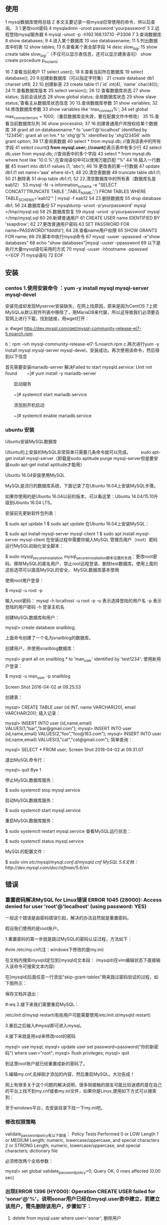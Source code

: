 ** 使用
1 mysql数据库使用总结
 2 本文主要记录一些mysql日常使用的命令，供以后查询。
 3 1.更改root密码
 4 mysqladmin -uroot password 'yourpassword'
 5 2.远程登陆mysql服务器
 6 mysql -uroot -p -h192.168.137.10 -P3306
 7 3.查询数据库
 8 show databases;
 9 4.进入某个数据库
10 use databasename;
11 5.列出数据库中的表
12 show tables;
13 6.查看某个表全部字段
14 desc slow_log;
15 show create table slow_log\G; （不仅可以显示表信息，还可以显示建表语句）
   show create procedure p_m_client;

16 7.查看当前用户
17 select user();
18 8.查看当前所在数据库
19 select database();
20 9.创建新数据库（可以指定字符集）
21 create database db1 charset utf8;
22 10.创建新表
23 create table t1 (`id` int(4), `name` char(40));
24 11.查看数据库版本
25 select version();
26 12.查看数据库状态
27 show status;         当前会话状态
28 show global status;  全局数据库状态
29 show slave status\G;   查看主从数据库状态信息
30 13.查询数据库参数
31 show variables;
32 14.修改数据库参数
33 show variables like 'max_connect%';
34 set global max_connect_errors = 1000;（重启数据库会失效，要在配置文件中修改）
35 15.查看当前数据库队列
36 show processlist;
37 16.创建普通用户并授权给某个数据库
38 grant all on databasename.* to 'user1'@'localhost' identified by '123456';
grant all on hm.* to 'xhg'@'%' identified by 'xhg123456' with grant option;
39 17.查询表数据
40 select * from mysql.db;           //查询该表中的所有字段
41 select count(*) from mysql.user;  //count(*)表示表中有多少行
42 select db,user  from mysql.db;    //查询表中的多个字段
43 select * from mysql.db where host like '10.0.%';在查询语句中可以使用万能匹配 “%”
44 18.插入一行数据
45 insert into db1.t1 values (1, 'abc');
46 19.更改表的某一行数据
47 update db1.t1 set name='aaa' where id=1;
48 20.清空表数据
49 truncate table db1.t1;
50 21.删除表
51 drop table db1.t1;
52 22.清空数据库中的所有表（数据库名是eab12）
53 mysql -N -s information_schema -e "SELECT CONCAT('TRUNCATE TABLE ',TABLE_NAME,';') FROM TABLES WHERE TABLE_SCHEMA='eab12'" | mysql -f eab12
54 23.删除数据库
55 drop database db1;
56 24.数据库备份
57 mysqldump  -uroot -p'yourpassword' mysql >/tmp/mysql.sql
58 25.数据库恢复
59 mysql -uroot -p'yourpassword' mysql </tmp/mysql.sql
60 26.新建普通用户
61 CREATE USER name IDENTIFIED BY 'ssapdrow';
62 27.更改普通用户密码
63 SET PASSWORD FOR name=PASSWORD('fdddfd');
64 28.查看name用户权限
65 SHOW GRANTS FOR name;
66 29.脚本中执行mysql命令
67 mysql -uuser -ppasswd -e"show databases"
68 echo "show databases"|mysql -uuser -ppassword
69 以下是执行大量mysql语句采用的方式
70 mysql -uuser -hhostname -ppasswd <<EOF
71 mysql语句
72 EOF
** 安装
*** centos 1.使用安装命令 ：yum -y install mysql mysql-server mysql-devel

安装完成却发现Myserver安装缺失，在网上找原因，原来是因为CentOS 7上把MySQL从默认软件列表中移除了，用MariaDB来代替，所以这导致我们必须要去官网上进行下载，找到链接，用wget打开：

a: #wget http://dev.mysql.com/get/mysql-community-release-el7-5.noarch.rpm 

b：rpm -ivh mysql-community-release-el7-5.noarch.rpm
c.两次进行yum -y install mysql mysql-server mysql-devel，安装成功。再次使用该命令，然后得到以下信息


首先需要安装mariadb-server
解决Failed to start mysqld.service: Unit not found
　　~]# yum install -y mariadb-server

　　启动服务

　　~]# systemctl start mariadb.service

　　添加到开机启动

　　~]# systemctl enable mariadb.service
*** ubuntu 安装

 Ubuntu安装MySQL数据库

Ubuntu的上安装的MySQL非常简单只需要几条命令就可以完成。
　　sudo apt-get install mysql-server（卸载是sudo aptitude purge mysql-server但是要安装sudo apt-get install aptitude才能用）


Ubuntu 16.04安装使用MySQL

MySQL是流行的数据库系统，下面记录了在Ubuntu 16.04上安装MySQL步骤。

如果你使用的是Ubuntu 16.04以前的版本，可以看这里：Ubuntu 14.04/15.10升级到Ubuntu 16.04 LTS。


安装前先更新软件包列表：


$ sudo apt update
1
$ sudo apt update
在Ubuntu 16.04上安装MySQL：


$ sudo apt install mysql-server mysql-client
1
$ sudo apt install mysql-server mysql-client
在安装过程中需要你输入MySQL 管理员用户（root）密码
运行MySQL初始化安全脚本：

$ sudo mysql_secure_installation
mysql_secure_installation脚本设置的东西：更改root密码、移除MySQL的匿名用户、禁止root远程登录、删除test数据库。使用上面的这些选项可以提高MySQL的安全。
MySQL数据库基本使用

使用root用户登录：


$ mysql -u root -p

输入root密码：
mysql -h localhost -u root -p
-u 表示选择登陆的用户名
-p 表示登陆的用户密码
-h 登录主机名

创建MySQL数据库和用户：


mysql> create database snailblog;

上面命令创建了一个名为snailblog的数据库。

创建用户，并使用snailblog数据库：


mysql> grant all on snailblog.* to 'man_user' identified by 'test1234';
使用新用户登录：


$ mysql -u man_user -p snailblog

Screen Shot 2016-04-02 at 09.25.53

创建表：

mysql> CREATE TABLE user (id INT, name VARCHAR(20), email VARCHAR(20));
插入记录：

mysql> INSERT INTO user (id,name,email) VALUES(1,"bar","bar@gmail.com");
mysql> INSERT INTO user (id,name,email) VALUES(2,"foo","foo@163.com");
mysql> INSERT INTO user (id,name,email) VALUES(3,"cat","cat@gmail.com");
简单查询：

mysql> SELECT * FROM user;
Screen Shot 2016-04-02 at 09.31.07

退出MySQL命令行：


mysql> quit
Bye
1

停止MySQL数据库服务：


$ sudo systemctl stop mysql.service

启动MySQL数据库服务：


$ sudo systemctl start mysql.service

重启MySQL数据库服务：


$ sudo systemctl restart mysql.service
查看MySQL运行状态：

$ sudo systemctl status mysql.service

MySQL的配置文件：


$ sudo vim /etc/mysql/mysql.conf.d/mysqld.cnf
MySQL 5.6文档：http://dev.mysql.com/doc/refman/5.6/en/

** 错误
*** 重置密码解决MySQL for Linux错误 ERROR 1045 (28000): Access denied for user 'root'@'localhost' (using password: YES)

一般这个错误是由密码错误引起，解决的办法自然就是重置密码。

假设我们使用的是root账户。

1.重置密码的第一步就是跳过MySQL的密码认证过程，方法如下：

#vim /etc/my.cnf(注：windows下修改的是my.ini)

在文档内搜索mysqld定位到[mysqld]文本段：
/mysqld(在vim编辑状态下直接输入该命令可搜索文本内容)

在[mysqld]后面任意一行添加“skip-grant-tables”用来跳过密码验证的过程，如下图所示：

保存文档并退出：

#:wq
2.接下来我们需要重启MySQL：

/etc/init.d/mysql restart(有些用户可能需要使用/etc/init.d/mysqld restart)

3.重启之后输入#mysql即可进入mysql。

 

4.接下来就是用sql来修改root的密码

mysql> use mysql;
mysql> update user set password=password("你的新密码") where user="root";
mysql> flush privileges;
mysql> quit

到这里root账户就已经重置成新的密码了。

5.编辑my.cnf,去掉刚才添加的内容，然后重启MySQL。大功告成！

 

 网上有很多关于这个问题的解决说明，很多刚接触的朋友可能比较迷惑的是在自己的平台上找不到my.cnf或者my.ini文件，如果你是Linux,使用如下方式可以搜索到：

至于windows平台，去安装目录下找一下my.ini吧。
*** 修改权限策略
validate_password_policy有以下取值：
Policy	Tests Performed
0 or LOW 	Length
1 or MEDIUM 	Length; numeric, lowercase/uppercase, and special characters
2 or STRONG 	Length; numeric, lowercase/uppercase, and special characters; dictionary file

必须修改两个全局参数：

mysql> set global validate_password_policy=0;
Query OK, 0 rows affected (0.00 sec)

*** 出现ERROR 1396 (HY000): Operation CREATE USER failed for 'sonar'@'%'，说明sonar用户已经在mysql.user表中建立，若建立该用户，需先删除该用户，步骤如下：

1. delete from mysql.user where user='sonar'; 删除用户

2.CREATE USER 'sonar'@'%'IDENTIFIED BY 'sonar';天假用户

3. flush privileges; 清理缓存

4. select * from mysql.user where user='sonar';查看该用户是否存在 ，结果是null

5.  flush privileges;清理缓存

6. GRANT ALL ON hm.* TO 'xhg'@'%' IDENTIFIED BY 'xhg';用户操作授权

** 元数据
https://www.cnblogs.com/Xjng/p/7136424.html

Mysql元数据分析
*** 一、information_schema库

information_schema库中的表，保存的是Mysql的元数据。
官网元数据表介绍
InnoDB相关的表介绍
库中有表：

+---------------------------------------+
| Tables_in_information_schema          |
+---------------------------------------+
| CHARACTER_SETS                        |
| COLLATIONS                            |
| COLLATION_CHARACTER_SET_APPLICABILITY |
| COLUMNS                               |
| COLUMN_PRIVILEGES                     |
| ENGINES                               |
| EVENTS                                |
| FILES                                 |
| GLOBAL_STATUS                         |
| GLOBAL_VARIABLES                      |
| KEY_COLUMN_USAGE                      |
| PARAMETERS                            |
| PARTITIONS                            |
| PLUGINS                               |
| PROCESSLIST                           |
| PROFILING                             |
| REFERENTIAL_CONSTRAINTS               |
| ROUTINES                              |
| SCHEMATA                              |
| SCHEMA_PRIVILEGES                     |
| SESSION_STATUS                        |
| SESSION_VARIABLES                     |
| STATISTICS                            |
| TABLES                                |
| TABLESPACES                           |
| TABLE_CONSTRAINTS                     |
| TABLE_PRIVILEGES                      |
| TRIGGERS                              |
| USER_PRIVILEGES                       |
| VIEWS                                 |
| INNODB_CMP_RESET                      |
| INNODB_TRX                            |
| INNODB_CMPMEM_RESET                   |
| INNODB_LOCK_WAITS                     |
| INNODB_CMPMEM                         |
| INNODB_CMP                            |
| INNODB_LOCKS                          |
+---------------------------------------+

1. CHARACTER_SETS

保存所有Mysql可用的字符集。相当于命令：SHOW CHARACTER SET
2. COLLATIONS

提供了关于各字符集的对照信息
3. COLLATION_CHARACTER_SET_APPLICABILITY
4. COLUMNS

这个表保存的是所有数据库的列信息

TABLE_CATALOG
TABLE_SCHEMA 库名
TABLE_NAME 表名
COLUMN_NAME 列名
ORDINAL_POSITION 应该是该列在该表中的顺序
COLUMN_DEFAULT 列的默认值
IS_NULLABLE 是否可以为NULL
DATA_TYPE 数据类型
CHARACTER_MAXIMUM_LENGTH 数据的长度
CHARACTER_OCTET_LENGTH 数据的存储长度
NUMERIC_PRECISION
NUMERIC_SCALE
CHARACTER_SET_NAME 列的字符编码
COLLATION_NAME
COLUMN_TYPE 列的类型，例如varchar(20)
COLUMN_KEY 如果等于PRI，表示是主键
EXTRA 定义列的时候的其他信息，例如自增，主键
PRIVILEGES 操作权限有：select,insert,update,references （ 官方说明 ）
COLUMN_COMMENT 列的备注

例子：

***************************[ 1. row ]***************************
TABLE_CATALOG            | def
TABLE_SCHEMA             | test
TABLE_NAME               | sleep_account
COLUMN_NAME              | key
ORDINAL_POSITION         | 1
COLUMN_DEFAULT           | None
IS_NULLABLE              | NO
DATA_TYPE                | int
CHARACTER_MAXIMUM_LENGTH | None
CHARACTER_OCTET_LENGTH   | None
NUMERIC_PRECISION        | 10
NUMERIC_SCALE            | 0
CHARACTER_SET_NAME       | None
COLLATION_NAME           | None
COLUMN_TYPE              | int(11)
COLUMN_KEY               | PRI
EXTRA                    | auto_increment
PRIVILEGES               | select,insert,update,references
COLUMN_COMMENT           | 

5. COLUMN_PRIVILEGES

列的特权信息，应该和COLUMN表的PRIVILEGES的功能差不多的。
6. ENGINES

存储Mysql支持的数据库引擎类型，相当于命令SHOW ENGINES
ENGINE 引擎名
SUPPORT 是否支持，Yes，No，Default(默认)
COMMENT 引擎的说明
TRANSACTIONS 是否支持事务
XA
SAVEPOINTS

***************************[ 1. row ]***************************
ENGINE       | InnoDB
SUPPORT      | DEFAULT
COMMENT      | Supports transactions, row-level locking, and foreign keys
TRANSACTIONS | YES
XA           | YES
SAVEPOINTS   | YES

7. EVENTS

保存计划事件（scheduled events）的信息，相当于命令 show events
8. FILES

保存数据库文件的存储信息，当使用Mysql集群的时候有用，也就是NDB。
9.GLOBAL_STATUS

保存Mysql 的全局状态。全局是相对于Session而言的，Session是指单个Mysql连接，全局可以理解为自从Mysql启动以来，所有的连接，产生的状态。
10.GLOBAL_VARIABLES

保存Mysql的全局参数。
状态（status）是随着Mysql的运行，会变化的，
参数（variable）只有主动修改，才会变化的。
可以使用show status 语法查看
11.KEY_COLUMN_USAGE

保存所有约束（CONSTRAINT）
CONSTRAINT_CATALOG
CONSTRAINT_SCHEMA 约束的数据库
CONSTRAINT_NAME 约束名
TABLE_CATALOG
TABLE_SCHEMA 约束属于哪个数据库
TABLE_NAME 约束属于哪个数据表
COLUMN_NAME 约束的列名
ORDINAL_POSITION 排序权重
POSITION_IN_UNIQUE_CONSTRAINT
REFERENCED_TABLE_SCHEMA
REFERENCED_TABLE_NAME
REFERENCED_COLUMN_NAME

例如：
test库的account表中，主键是key，就会有下面一行记录

CONSTRAINT_CATALOG            | def
CONSTRAINT_SCHEMA             | test
CONSTRAINT_NAME               | PRIMARY
TABLE_CATALOG                 | def
TABLE_SCHEMA                  | test
TABLE_NAME                    | account
COLUMN_NAME                   | key
ORDINAL_POSITION              | 1
POSITION_IN_UNIQUE_CONSTRAINT | None
REFERENCED_TABLE_SCHEMA       | None
REFERENCED_TABLE_NAME         | None
REFERENCED_COLUMN_NAME        | None

12.PARAMETERS

保存了所有已定义的PARAMETERS 信息
13.PARTITIONS

保存所有分区表信息
14.PLUGINS

保存所有Mysql已装载的插件信息
15. PROCESSLIST

保存Mysql的连接信息，一行记录代表一个数据库连接，代表一个Mysql服务线程。相当于SHOW PROCESSLIST
查看该表会带来一定的性能影响，因为需要一个锁，查看Threads表却不会。
而且查看Threads表会显示后台线程，PROCESSLIST缺不会显示。
这里的线程可以使用KILL语法来杀掉

ID 连接ID，根据这个ID来执行KILL命令
USER 连接的用户名
HOST 连接的客户端的IP，格式是IP:PORT。如果想查看一个连接对应的是哪个客户端进程，就可以这样：假如HOST='192.168.1.1:23501'，去到192.168.1.1这台机，通过命令netstat -apn|grep 23501,看到这样的结果：

192.168.1.1:23501           192.168.1.10:3306            ESTABLISHED 14599/python2.7

就可以知道这个Mysql的连接的客户端是14599/python2.7这个进程

DB 连接的数据库
COMMAND 线程在执行的命令，所有命令。常用的命令有：SLeep（等待客户端发送SQL），Query（正在执行一个SQL）
TIME 单位是秒，表示这个连接处于现在这个命令多久了
STATE 线程执行的命令的细节描述，常见的描述。一般这个状态持续的时间是很短的，如果持续了很久，就表明有问题了。常见的描述：Updating（正在更新数据），executing（正在执行），Sending data（发送数据给客户端）。这里的描述和show profile for query 1;里的执行步骤是对应的
INFO 正在执行的SQL语句，如果没有执行SQL，为空。

例子：

ID      | 51
USER    | root
HOST    | localhost:59487
DB      | information_schema
COMMAND | Query
TIME    | 0
STATE   | executing
INFO    | select * from PROCESSLIST limit 1

16. PROFILING

保存性能分析的数据，相当于 SHOW PROFILES。只有当session的profiling 参数设置为1，这个表才有数据。
17.REFERENTIAL_CONSTRAINTS

保存外键的数据。
18.ROUTINES

保存routines 信息，包括procedures 和 functions，但是不包含用户定于的functions。
19.SCHEMATA

保存数据库的信息，一行记录是一个数据库（database），类似命令show databases;
20.SCHEMA_PRIVILEGES

保存数据库的权限信息。
GRANTEE 权限拥有者，格式是'user_name'@'host_name'，例如root'@'192.168.137.1
TABLE_CATALOG
TABLE_SCHEMA 权限对应的数据库
PRIVILEGE_TYPE 权限类型
IS_GRANTABLE 是否可以分配权限给其他拥有者，一般为NO

       GRANTEE: 'root'@'192.168.137.1'
 TABLE_CATALOG: def
  TABLE_SCHEMA: ggy_wrd
PRIVILEGE_TYPE: SELECT
  IS_GRANTABLE: NO

这个表示拥有者'root'@'192.168.137.1'有权限对数据库ggy_wrd执行SELECT的操作
21.SESSION_STATUS

保存SESSION的状态，类似于GLOBAL_STATUS
22.SESSION_VARIABLES

保存SESSION的变量，类似于GLOBAL_BARIABLES
23.STATISTICS

保存索引信息。相当于show index from tbl_name

TABLE_CATALOG
TABLE_SCHEMA 数据库名
TABLE_NAME 表名
NON_UNIQUE 是否唯一
INDEX_SCHEMA
INDEX_NAME
SEQ_IN_INDEX
COLUMN_NAME 列名
COLLATION
CARDINALITY
SUB_PART
PACKED
NULLABLE
INDEX_TYPE 索引类型，一般是BTREE
COMMENT
INDEX_COMMENT

例子：

TABLE_CATALOG: def
 TABLE_SCHEMA: db_kklauncher
   TABLE_NAME: sleep_local_account
   NON_UNIQUE: 0
 INDEX_SCHEMA: db_kklauncher
   INDEX_NAME: PRIMARY
 SEQ_IN_INDEX: 1
  COLUMN_NAME: key
    COLLATION: A
  CARDINALITY: 10673
     SUB_PART: NULL
       PACKED: NULL
     NULLABLE: 
   INDEX_TYPE: BTREE
      COMMENT: 
INDEX_COMMENT: 

24.TABLES

保存数据表信息。类似show tables。
TABLE_CATALOG
TABLE_SCHEMA
TABLE_NAME 表名
TABLE_TYPE 表的类型
ENGINE 表的存储引擎
VERSION 表的版本
ROW_FORMAT
TABLE_ROWS 表的行数
AVG_ROW_LENGTH 平均一行的长度
DATA_LENGTH 数据长度
MAX_DATA_LENGTH 最大一行的数据长度
INDEX_LENGTH 索引的长度
DATA_FREE
AUTO_INCREMENT 自增到哪个数
CREATE_TIME 创建时间
UPDATE_TIME 最后修改表结构的时间
CHECK_TIME
TABLE_COLLATION 表的编码
CHECKSUM
CREATE_OPTIONS
TABLE_COMMENT

TABLE_CATALOG   | def
TABLE_SCHEMA    | db_kklauncher
TABLE_NAME      | sleep_local_account
TABLE_TYPE      | BASE TABLE
ENGINE          | InnoDB
VERSION         | 10
ROW_FORMAT      | Compact
TABLE_ROWS      | 10095
AVG_ROW_LENGTH  | 365
DATA_LENGTH     | 3686400
MAX_DATA_LENGTH | 0
INDEX_LENGTH    | 327680
DATA_FREE       | 415236096
AUTO_INCREMENT  | 24342
CREATE_TIME     | 2016-12-27 16:31:56
UPDATE_TIME     | None
CHECK_TIME      | None
TABLE_COLLATION | utf8_general_ci
CHECKSUM        | None
CREATE_OPTIONS  | 
TABLE_COMMENT   |

25.TABLESPACES

保存数据表占用的空间，如果表引擎是InnoDB，需要去查 INNODB_SYS_TABLESPACES 和INNODB_SYS_DATAFILES
26. TABLE_CONSTRAINTS

保存表的约束信息。
27.TABLE_PRIVILEGES

保存表的权限信息。如果赋予拥有者一个表的权限，TABLE_PRIVILEGES表就会有数据。如果是赋予拥有者一个库的权限，这里就不会有数据，只会在SCHEMA_PRIVILEGES表里面有数据。
这里的数据和SCHEMA_PRIVILEGES的数据意义是一样的，只不过多了TABLE_SCHEMA这列。
28.TRIGGERS

保存触发器的信息
29.USER_PRIVILEGES

这里会存储用户的权限。
30.VIEWS

保存视图信息
31.INNODB_CMP_RESET和INNODB_CMP

保存被压缩的InnoDB表的信息
32.INNODB_TRX

保存InnoDB的事务信息（不会包含只读的事务）。
官方介绍

trx_id 事务ID，唯一的，只读事务没有生成ID
trx_state 当前的状态，取值：RUNNING（正在执行）, LOCK WAIT（等待锁）, ROLLING BACK（回滚）, and COMMITTING（提交中）
trx_started 事务启动的时间
trx_requested_lock_id 如果状态是LOCK WAIT，这里显示的是正在等待的锁的ID，对应INNODB_LOCKS表的LOCK_ID列
trx_wait_started 如果状态是LOCK WAIT，这里显示的是该事务等待锁等待了多久
trx_weight 事务的权重，权重越低，Mysql越先执行一个事务，这个主要用于解决死锁
trx_mysql_thread_id 事务对应的线程ID，和PROCESSLIST表的ID列对应
trx_query 事务正在执行的SQL
trx_operation_state 事务当前的操作状态，如果没有，显示NULL
trx_tables_in_use 事务处理当前的SQL，也就是trx_query里的SQL，需要打开多少个表
trx_tables_locked 事务处理当前的SQL需要上锁多少个表的行锁
trx_lock_structs 有多少个锁会被该事务保留，也就是执行该事务需要锁住多少条行记录
trx_lock_memory_bytes 锁需要耗用的内存
trx_rows_locked 事务处理当前的SQL需要上锁多少个行锁，这只是个近似值
trx_rows_modified 事务需要修改或新增多少行内容
trx_concurrency_tickets 该线程被调度前，需要执行多少工作
trx_isolation_level 事务的隔离级别
trx_unique_checks 是否打开唯一检查（unique_checks）
trx_foreign_key_checks 是否打开外键唯一检查（ foreign key checks）
trx_last_foreign_key_error 上一次外键错误信息
trx_adaptive_hash_latched
trx_adaptive_hash_timeout

例子：

trx_id                     | 7B441
trx_state                  | LOCK WAIT
trx_started                | 2017-02-06 18:16:26
trx_requested_lock_id      | 7B441:0:5172:49
trx_wait_started           | 2017-02-06 18:16:26
trx_weight                 | 2
trx_mysql_thread_id        | 60
trx_query                  | update account set nickname='aaabbb4' where `key`=11165
trx_operation_state        | starting index read
trx_tables_in_use          | 1
trx_tables_locked          | 1
trx_lock_structs           | 2
trx_lock_memory_bytes      | 376
trx_rows_locked            | 1
trx_rows_modified          | 0
trx_concurrency_tickets    | 0
trx_isolation_level        | REPEATABLE READ
trx_unique_checks          | 1
trx_foreign_key_checks     | 1
trx_last_foreign_key_error | None
trx_adaptive_hash_latched  | 0
trx_adaptive_hash_timeout  | 10000

33.NODB_LOCK_WAITS

保存等待锁的连接的信息
requesting_trx_id 正在请求的事务ID，也就是等待锁的事务ID
requested_lock_id 请求事务的ID获得锁成功后，会创建的锁ID
blocking_trx_id 已经获取锁的事务ID
blocking_lock_id 已经获取的锁ID

requesting_trx_id | 7B444
requested_lock_id | 7B444:0:5172:49
blocking_trx_id   | 7B43F
blocking_lock_id  | 7B43F:0:5172:49

表示事务7B43F获得了锁7B43F:0:5172:49，事务7B444在等待锁，获取锁后，会创建锁7B444:0:5172:49
34.INNODB_LOCKS

保存InnoDB的锁信息。只有当存在等待锁的时候，这个表才会有数据。例如一个线程获得了锁，但是没有commit，这个表是没有数据的，当另一个线程等待锁，这个表会有两条数据，一个是已获得的锁，一个是等待的锁。
lock_id 锁的ID，不要尝试解析ID的意义
lock_trx_id 已经获取该锁的事务ID，和INNODB_TRX 表的trx_id对应
lock_mode 锁的模式，官方介绍
lock_type 锁的类型，RECORD （行锁），TABLE（表锁）
lock_table 被锁的表名
lock_index 如果是行锁，显示索引名
lock_space 如果是行锁，显示表空间（Tablespace ）的ID
lock_page 如果是行锁，显示被锁的行的页码
lock_rec 如果是行锁，显示被锁的行的页码里面的堆栈号
lock_data 被锁的行的主键的值，如果没有主键，显示InnoDB内部的行ID

例子：

lock_id     | 7B449:0:5172:49
lock_trx_id | 7B449
lock_mode   | X
lock_type   | RECORD
lock_table  | `test`.`account`
lock_index  | `PRIMARY`
lock_space  | 0
lock_page   | 5172
lock_rec    | 49
lock_data   | 10001

*** 二、常用的语法

所有SHOW语法
1.SHOW STATUS 语法

SHOW [GLOBAL | SESSION] STATUS    [LIKE 'pattern' | WHERE expr]

表中有Variable_name 和Value两个列。不区分大小写
LIKE是WHERE的快捷方式
例如这两个是等价的

show global status like '%thread%' 
show global status where Variable_name like '%thread%' 

WHERE的功能更强大，例如：

show global status where Value  =0 

2.status说明

所有状态的说明

常用的：

    Queries 执行的查询总数
    Threads_connected 服务器连接数，如果使用线程池，这个指标变化不大
    Threads_running 执行查询的线程数

行锁相关：

    Innodb_row_lock_current_waits 当前正在等待行锁的连接数
    Innodb_row_lock_time 等待行锁耗费的时间，单位MS
    Innodb_row_lock_time_avg 等待行锁耗费的平均时间
    Innodb_row_lock_time_max 等待行锁耗费的最大时间
    Innodb_row_lock_waits 一直以来等待行锁的连接数

Com开头的：
表示每个操作执行的次数，例如Com_select表示执行select操作的次数。
3. SHOW VARIABLES 语法

SHOW [GLOBAL | SESSION] VARIABLES  [LIKE 'pattern' | WHERE expr]

跟show status类似
4. variables说明

所有变量的说明

    innodb_lock_wait_timeout 等待行锁的超时时间

5. SHOW PROCESSLIST语法

SHOW [FULL] PROCESSLIST

如果没有FULL，只会显示SQL语句的前100个字符
SHOW PROCESSLIST 教程
内容同PROCESSLIST表是一样的
6. KILL语法

官方说明
7.SHOW PROFILE语法

官方说明
8. SHOW OPEN TABLES语法

官方说明
这个语法显示正在缓存中被打开的表。
例子：

Database    | db_kklauncher
Table       | sleep_local_account
In_use      | 1
Name_locked | 0

Database 数据库名
Table 数据表名
In_use 使用该表的客户端数量。一般是表示有多少个客户端在等待这个表的锁。
Name_locked 表名是否被锁，一般只有删除表或还原表的时候，这个会等于1
*** 三、常用命令

    查看哪个事务获得了锁（只显示有连接在等待的锁）

     select * from INNODB_LOCKS,`INNODB_TRX` where INNODB_TRX.trx_id=INNODB_LOCKS.lock_trx_id and INNODB_TRX.trx_state ='RUNNING'\G;

    查看获得锁的连接情况

     select l.lock_id ,l.lock_index,l.lock_data,p.id,p.command,p.time,p.host from information_schema.innodb_trx as t,information_schema.innodb_locks as l ,information_schema.processlist as p where t.trx_id=l.lock_trx_id and p.id=t.trx_mysql_thread_id and l.lock_id in (select distinct blocking_lock_id from information_schema.INNODB_LOCK_WAITS)

*** 四、Innodb的锁

锁相关说明
假如有student表：

+----+------+------+-------+
| id | name | age  | class |
+----+------+------+-------+
|  1 | 2    |   20 | A     |
|  2 | 1    |   22 | A     |
|  3 | 1    |   23 | A     |
|  4 | NULL |   24 | B     |
|  5 | NULL |   24 | B     |
+----+------+------+-------+

    连接A执行SQLupdate student set name='1' where class='A' ;，但是没有commit
    这时如果连接B执行SQLupdate student set name='2' where id=1;，然后执行查看锁命令，结果是：

                       lock_id: 7B600:0:40373:7
                   lock_trx_id: 7B600
                     lock_type: RECORD
                    lock_table: `test`.`student`
                    lock_index: `PRIMARY`
                     lock_data: 0
                   trx_started: 2017-02-07 17:19:33
           trx_mysql_thread_id: 2
              trx_lock_structs: 2
               trx_rows_locked: 3
             trx_rows_modified: 4

    因为连接B等待id=0的行锁，所以这里只会显示lock_data=1，但是实际连接A是锁住了3条记录的（id 1-3），
    事务ID7B600是连接A的事务ID
    lock_index和lock_data是关联的，如果lock_index是PRIMARY，lock_data就是行记录的主键。如果lock_index是其他索引例如是索引my_index，而my_index索引的列是class，lock_data就会是A，3，也就是前面是索引列的值，后面是主键。
    现在还不知道lock_index的索引是连接A还是连接B定位数据时使用的索引

    连接A执行SQLupdate student set name='1' where class='B' ;,也就是更新id=4，5两条记录，但是没有commit
    这时如果连接B执行SQLupdate student set name='2' where age<24;，也就是更新全部记录，接着连接C执行SQLupdate student set name='1' where id=1;，更新id=1这条记录。这样的结果是：连接A获取了id=4，5的锁，连接B获取了id=1，2，3的锁，正在等待id=4的锁，事务状态是LOCK_WAIT，连接C等待id=1的锁，事务状态也是LOCK_WAIT。


** c++
sudo apt install libmysqlclient-dev
*** 存储过程返回值
 c/c++调用mysql存储过程，并获得返回值
文章来自：http://blog.csdn.net/jccz_zys/archive/2007/07/08/1682810.aspx

    mysql5.0以后就支持存储过程了，目前mysql的6.0Alpha版也已经推出。6.0不仅支持大型数据库如oracle等的绝大部分功能，如存储过程、视图、触发器、job等等，而且修正了这些功能所存在的bug，其中6.0.1还支持64位windows，以及表空间。
在c/c++中访问mysql，常见的只是一些简单的业务，使用c中嵌入简单的查询、插入、更新等操作即可。随着业务的复杂化，完成一个业务功能需要非常多的sql操作环节，把这些语句都嵌入c代码中会导致c代码越来越繁琐、不清晰，这时候，自然就想到了存储过程来封装所有的数据库逻辑，通过c简单调用mysql存储过程接口即可达到目的，极大地减轻了c程序员的工作量，也便于前端业务处理逻辑与数据库处理逻辑的分离。下面就介绍c语言调用存储过程的简单的方法。
1、首先创建一张表
用于存放用户信息
Create table student(
      id int auto_increment,
      name varchar(20),
      age tinyint,
      remark varchar(50),
       primary key(id)
);
2、插入几条信息
Insert into student values(1,"zhouys",90, "");
commit;
3、查看用户信息
mysql> select * from student;
+------+-----------+------+----------+
| id   | name   | age | remark |
+------+-----------+------+----------+
|    1 | zhouys |   90 |        |
+------+-----------+------+-----------+
1 row in set (0.00 sec)
 
mysql>
4、创建存储过程
如下：
delimiter //
 
create procedure querystudent(
       in in_id int ,   #0- 字符id 1-数字id    
       #
       out out_ret int,                # 返回结果
       out out_name varchar(20),        # 名字
       out out_age   int                # 年龄    
)
label_a:begin
       declare v_name varchar(20) ;
       declare v_age tinyint ;
       # 参数判断
       if (in_id<=0) then
              set out_ret=-1; #id error
              leave label_a;
       end if;
             
       SELECT name,age into v_name,v_age from student where id=in_id limit 1;
      
       if v_age is NULL then
              set out_ret=-2; #don't found
              leave label_a;
       end if;    
             
       set out_ret=0;
       set out_name=v_name;
       set out_age=v_age;
end;
//
delimiter ;
5、c语言调用存储过程
调用方法或步骤：
5.1 、初始化 Mysql 句柄
if(!mysql_init(&mysql))
       {
              printf("mysql_init failed!/n");
              return 0;
       }
5.2 、连接到 mysql
//login or connect
       if(!mysql_real_connect(&mysql,"localhost","root","","billingdb",0,NULL,CLIENT_MULTI_STATEMENTS))
       {
              printf("mysql_real_connect() failed!/n");
              mysql_close(&mysql);
              return 0;
       }
5.3 、调用存储过程
       //call
       strcpy(query,"call querystudent (1,@ret,@ out_name,@ out_age)");
       printf("query sql=[%s]/n",query);
    ret= mysql_real_query(&mysql,query,(unsigned int)strlen(query));
5.4 、查询结果集并保存
mysql_query(&mysql, "SELECT @ret,@ out_name,@ out_age ");
 
       //get result
       if (ret)
    {
              printf("Error exec query: %s/n",mysql_error(&mysql));
    }
    else
       {
              printf("[%s] exec.../n", query);
    }
 
       results = mysql_store_result(&mysql);
5.5 、获取查询结果
while((record = mysql_fetch_row(results))) {
              printf("[%s]-[%s]-[%s]/n", record[0], record[1],record[2]);
       }
一般存储过程只会有一行的返回结果，^_^.
5.6 、释放资源与 mysql 连接句柄
mysql_free_result(results);
mysql_close(&mysql);
** 数据库字段可扩展
https://www.2cto.com/kf/201807/763181.html

